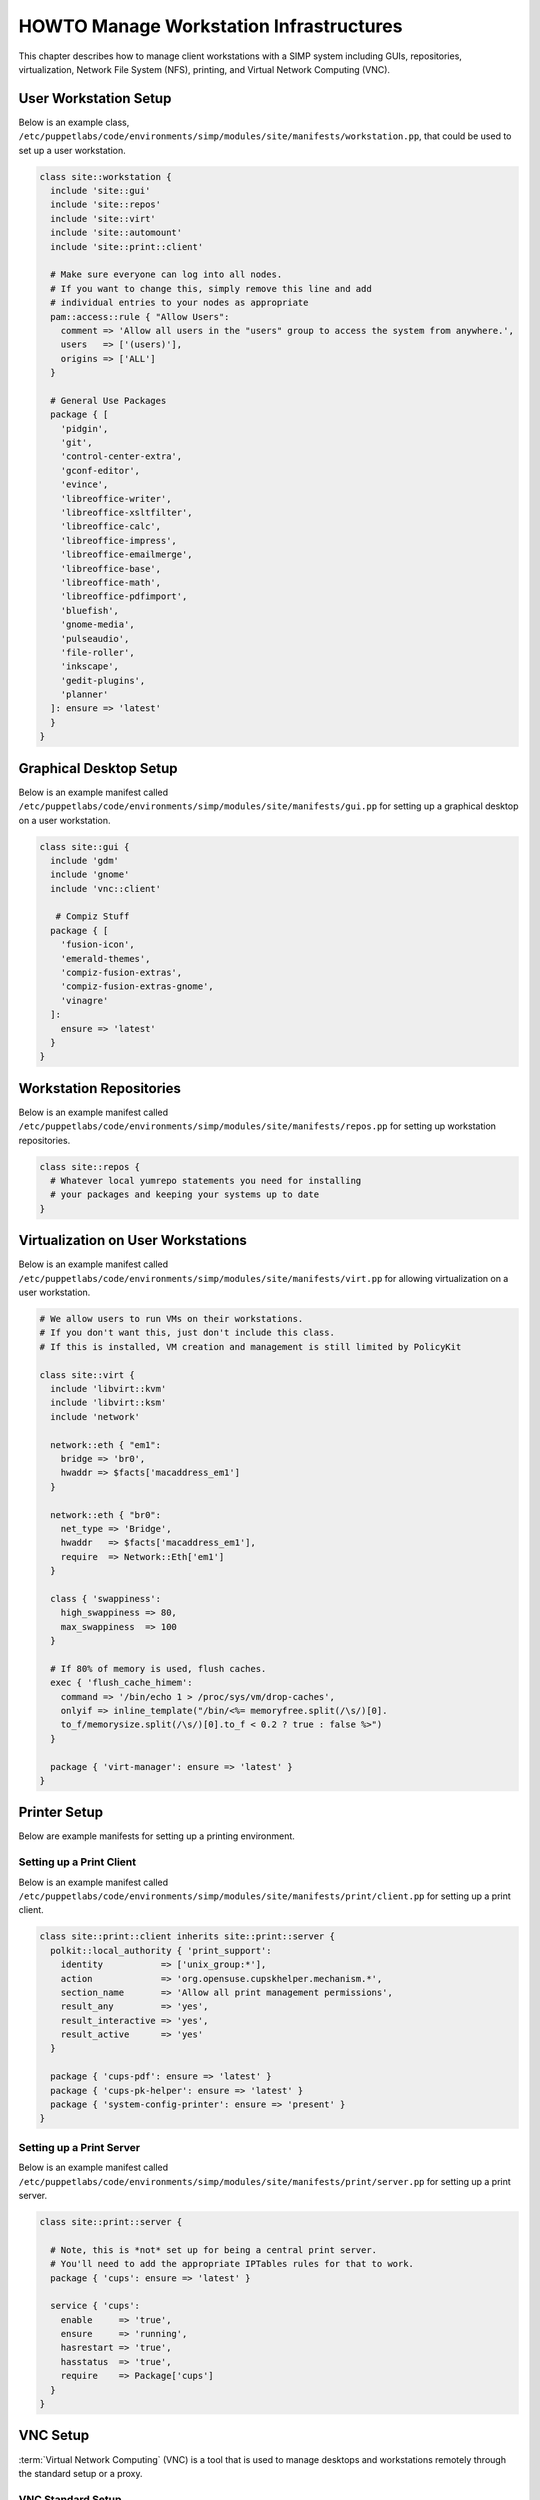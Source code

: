 .. _Infrastructure-Setup:

HOWTO Manage Workstation Infrastructures
========================================

This chapter describes how to manage client workstations with a SIMP
system including GUIs, repositories, virtualization, Network File System
(NFS), printing, and Virtual Network Computing (VNC).

User Workstation Setup
----------------------

Below is an example class,
``/etc/puppetlabs/code/environments/simp/modules/site/manifests/workstation.pp``, that could be used to
set up a user workstation.

.. code-block:: puppet

   class site::workstation {
     include 'site::gui'
     include 'site::repos'
     include 'site::virt'
     include 'site::automount'
     include 'site::print::client'

     # Make sure everyone can log into all nodes.
     # If you want to change this, simply remove this line and add
     # individual entries to your nodes as appropriate
     pam::access::rule { "Allow Users":
       comment => 'Allow all users in the "users" group to access the system from anywhere.',
       users   => ['(users)'],
       origins => ['ALL']
     }

     # General Use Packages
     package { [
       'pidgin',
       'git',
       'control-center-extra',
       'gconf-editor',
       'evince',
       'libreoffice-writer',
       'libreoffice-xsltfilter',
       'libreoffice-calc',
       'libreoffice-impress',
       'libreoffice-emailmerge',
       'libreoffice-base',
       'libreoffice-math',
       'libreoffice-pdfimport',
       'bluefish',
       'gnome-media',
       'pulseaudio',
       'file-roller',
       'inkscape',
       'gedit-plugins',
       'planner'
     ]: ensure => 'latest'
     }
   }


.. _Graphical Desktop Setup:

Graphical Desktop Setup
-----------------------

Below is an example manifest called
``/etc/puppetlabs/code/environments/simp/modules/site/manifests/gui.pp`` for setting up a graphical
desktop on a user workstation.

.. code-block:: puppet

   class site::gui {
     include 'gdm'
     include 'gnome'
     include 'vnc::client'

      # Compiz Stuff
     package { [
       'fusion-icon',
       'emerald-themes',
       'compiz-fusion-extras',
       'compiz-fusion-extras-gnome',
       'vinagre'
     ]:
       ensure => 'latest'
     }
   }


Workstation Repositories
------------------------

Below is an example manifest called
``/etc/puppetlabs/code/environments/simp/modules/site/manifests/repos.pp`` for setting up workstation
repositories.

.. code-block:: puppet

   class site::repos {
     # Whatever local yumrepo statements you need for installing
     # your packages and keeping your systems up to date
   }


Virtualization on User Workstations
-----------------------------------

Below is an example manifest called
``/etc/puppetlabs/code/environments/simp/modules/site/manifests/virt.pp`` for allowing virtualization
on a user workstation.

.. code-block:: puppet

   # We allow users to run VMs on their workstations.
   # If you don't want this, just don't include this class.
   # If this is installed, VM creation and management is still limited by PolicyKit

   class site::virt {
     include 'libvirt::kvm'
     include 'libvirt::ksm'
     include 'network'

     network::eth { "em1":
       bridge => 'br0',
       hwaddr => $facts['macaddress_em1']
     }

     network::eth { "br0":
       net_type => 'Bridge',
       hwaddr   => $facts['macaddress_em1'],
       require  => Network::Eth['em1']
     }

     class { 'swappiness':
       high_swappiness => 80,
       max_swappiness  => 100
     }

     # If 80% of memory is used, flush caches.
     exec { 'flush_cache_himem':
       command => '/bin/echo 1 > /proc/sys/vm/drop-caches',
       onlyif => inline_template("/bin/<%= memoryfree.split(/\s/)[0].
       to_f/memorysize.split(/\s/)[0].to_f < 0.2 ? true : false %>")
     }

     package { 'virt-manager': ensure => 'latest' }
   }


Printer Setup
-------------

Below are example manifests for setting up a printing environment.

Setting up a Print Client
~~~~~~~~~~~~~~~~~~~~~~~~~

Below is an example manifest called
``/etc/puppetlabs/code/environments/simp/modules/site/manifests/print/client.pp`` for setting up a
print client.

.. code-block:: puppet

   class site::print::client inherits site::print::server {
     polkit::local_authority { 'print_support':
       identity           => ['unix_group:*'],
       action             => 'org.opensuse.cupskhelper.mechanism.*',
       section_name       => 'Allow all print management permissions',
       result_any         => 'yes',
       result_interactive => 'yes',
       result_active      => 'yes'
     }

     package { 'cups-pdf': ensure => 'latest' }
     package { 'cups-pk-helper': ensure => 'latest' }
     package { 'system-config-printer': ensure => 'present' }
   }


Setting up a Print Server
~~~~~~~~~~~~~~~~~~~~~~~~~

Below is an example manifest called
``/etc/puppetlabs/code/environments/simp/modules/site/manifests/print/server.pp`` for setting up a
print server.

.. code-block:: puppet

   class site::print::server {

     # Note, this is *not* set up for being a central print server.
     # You'll need to add the appropriate IPTables rules for that to work.
     package { 'cups': ensure => 'latest' }

     service { 'cups':
       enable     => 'true',
       ensure     => 'running',
       hasrestart => 'true',
       hasstatus  => 'true',
       require    => Package['cups']
     }
   }


VNC Setup
---------

:term:`Virtual Network Computing` (VNC) is a tool that is used to manage desktops and workstations remotely
through the standard setup or a proxy.

VNC Standard Setup
~~~~~~~~~~~~~~~~~~

.. NOTE::

    You must have the ``pupmod-simp-vnc`` RPM installed to use VNC on your
    system!

To enable remote access via VNC on the system, include ``vnc::server``
in Hiera for the node.

The default VNC setup that comes with SIMP can only be used over SSH and
includes three default settings:

+---------------+------------------------------------+
|Setting Type   |Setting Details                     |
+===============+====================================+
|Standard       | Port: 5901                         |
|               |                                    |
|               | Resolution: 1024x768@16            |
+---------------+------------------------------------+
|Low Resolution | Port: 5902                         |
|               |                                    |
|               | Resolution: 800x600@16             |
+---------------+------------------------------------+
|High Resolution| Port: 5903                         |
|               |                                    |
|               | Resolution: 1280x1024@16           |
+---------------+------------------------------------+

Table: VNC Default Settings

To connect to any of these settings, SSH into the system running the VNC
server and provide a tunnel to ``127.0.0.1:<VNC Port>``. Refer to the SSH
client's documentation for specific instructions.

To set up additional VNC port settings, refer to the code in
``/etc/puppetlabs/code/environments/simp/modules/vnc/manifests/server.pp``
for examples.

.. IMPORTANT::

    Multiple users can log on to the same system at the same time with
    no adverse effects; however, none of these sessions are persistent.

    To maintain a persistent VNC session, use the ``vncserver``
    application on the remote host. Type ``man vncserver`` to reference
    the manual for additional details.

VNC Through a Proxy
~~~~~~~~~~~~~~~~~~~

The section describes the process to VNC through a proxy. This setup
provides the user with a persistent VNC session.

.. IMPORTANT::

    In order for this setup to work, the system must have a VNC server
    (``vserver.your.domain``), a VNC client (``vclnt.your.domain``), and a
    proxy (``proxy.your.domain``). A ``vuser`` account must also be set up
    as the account being used for the VNC. The ``vuser`` is a common user
    that has access to the server, client, and proxy.

Modify Puppet
+++++++++++++

If definitions for the machines involved in the VNC do not already exist
in Hiera, create an ``/etc/puppetlabs/code/environments/simp/hieradata/hosts/vserv.your.domain.yaml``
file. In the client hosts file, modify or create the entries shown in
the examples below. These additional modules will allow vserv to act as
a VNC server and vclnt to act as a client.

VNC Server node

.. code-block:: yaml

  # vserv.your.domain.yaml
  classes:
    - 'windowmanager::gnome'
    - 'mozilla::firefox'
    - 'vnc::server'


VNC client node

.. code-block:: yaml

  # vclnt.your.domain.yaml
  classes:
    - 'gnome'
    - 'mozilla::firefox'
    - 'vnc::client'


Run the Server
++++++++++++++

As ``vuser`` on ``vserv.your.domain``, type ``vncserver``.

The output should mirror the following:

  New 'vserv.your.domain:<Port Number> (vuser)' desktop is vserv.your.domain:<Port Number>

Starting applications specified in ``/home/vuser/.vnc/xstartup`` Log file
is ``/home/vuser/.vnc/vserv.your.domain:<Port Number>.log``

.. note::

    Remember the port number; it will be needed to set up an SSH tunnel.

Set up an SSH Tunnel
++++++++++++++++++++

Set up a tunnel from the client (vclnt), through the proxy server
(proxy), to the server (vserv). The table below lists the steps to set
up the tunnel.


1. On the workstation, type ``ssh -l vuser -L 590***<Port Number>*:localhost:590***<Port Number>***proxy.your.domain**``

  .. NOTE:: This command takes the user to the proxy.

2. On the proxy, type ``ssh -l vuser -L 590***<Port Number>*:localhost:590***<Port Number>***vserv.your.domain**``

  .. NOTE:: This command takes the user to the VNC server.

Table: Set Up SSH Tunnel Procedure

.. NOTE::

    The port number in 590\ *<Port Number>* is the same port number as
    previously described. For example, if the *<Port Number>* was 6,
    then all references below to 590\ *<Port Number>* become 5906.


Set Up Clients
++++++++++++++

On ``vclnt.your.domain``, type ``vncviewer localhost:590\ ***<Port
Number>***`` to open the Remote Desktop viewer.

Troubleshooting VNC Issues
~~~~~~~~~~~~~~~~~~~~~~~~~~

If nothing appears in the terminal window, X may have crashed. To
determine if this is the case, type ``ps -ef | grep XKeepsCrashing``

If any matches result, stop the process associated with the command and
try to restart ``vncviewer`` on ``vclnt.your.domain``.
